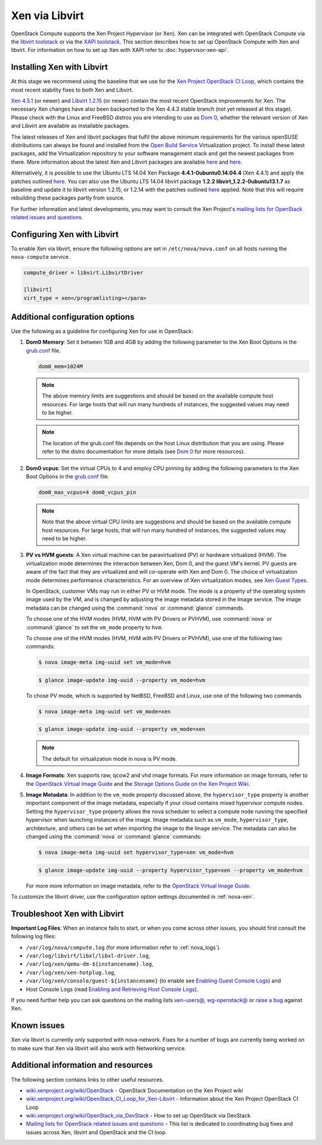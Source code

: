 ===============
Xen via Libvirt
===============

OpenStack Compute supports the Xen Project Hypervisor (or Xen). Xen can be
integrated with OpenStack Compute via the `libvirt <http://libvirt.org/>`_
`toolstack <http://wiki.xen.org/wiki/Choice_of_Toolstacks>`_ or via the
`XAPI <http://xenproject.org/developers/teams/xapi.html>`_
`toolstack <http://wiki.xen.org/wiki/Choice_of_Toolstacks>`_.
This section describes how to set up OpenStack Compute with Xen and libvirt.
For information on how to set up Xen with XAPI refer to
:doc:`hypervisor-xen-api`.

Installing Xen with Libvirt
~~~~~~~~~~~~~~~~~~~~~~~~~~~

At this stage we recommend using the baseline that we use for the
`Xen Project OpenStack CI Loop <http://wiki.xenproject.org/wiki/
OpenStack_CI_Loop_for_Xen-Libvirt>`_, which contains the most recent
stability fixes to both Xen and Libvirt.

`Xen 4.5.1 <http://www.xenproject.org/downloads/xen-archives/xen-45-series/
xen-451.html>`_ (or newer) and `Libvirt 1.2.15 <http://libvirt.org/sources/>`_
(or newer) contain the most recent OpenStack improvements for Xen.
The necessary Xen changes have also been backported to the Xen 4.4.3 stable
branch (not yet released at this stage). Please check with the Linux and
FreeBSD distros you are intending to use as `Dom 0 <http://wiki.xenproject.org/
wiki/Category:Host_Install>`_, whether the relevant version of Xen and
Libvirt are available as installable packages.

The latest releases of Xen and libvirt packages that fulfil the above
minimum requirements for the various openSUSE distributions can always be
found and installed from the `Open Build Service <https://build.opensuse.org/
project/show/Virtualization>`_ Virtualization project.
To install these latest packages, add the Virtualization repository to your
software management stack and get the newest packages from there.
More information about the latest Xen and Libvirt packages are available
`here <https://build.opensuse.org/package/show/Virtualization/xen>`__ and
`here <https://build.opensuse.org/package/show/Virtualization/libvirt>`__.

Alternatively, it is possible to use the Ubuntu LTS 14.04 Xen Package
**4.4.1-0ubuntu0.14.04.4** (Xen 4.4.1) and apply the patches outlined
`here <http://wiki.xenproject.org/wiki/OpenStack_CI_Loop_for_Xen-Libvirt
#Baseline>`__.
You can also use the Ubuntu LTS 14.04 libvirt package **1.2.2
libvirt_1.2.2-0ubuntu13.1.7** as baseline and update it to libvirt version
1.2.15, or 1.2.14 with the patches outlined `here <http://wiki.xenproject.org/
wiki/OpenStack_CI_Loop_for_Xen-Libvirt#Baseline>`__ applied.
Note that this will require rebuilding these packages partly from source.

For further information and latest developments, you may want to consult
the Xen Project's `mailing lists for OpenStack related issues and questions
<http://lists.xenproject.org/cgi-bin/mailman/listinfo/wg-openstack>`_.

Configuring Xen with Libvirt
~~~~~~~~~~~~~~~~~~~~~~~~~~~~

To enable Xen via libvirt, ensure the following options are set in
``/etc/nova/nova.conf`` on all hosts running the ``nova-compute`` service.

.. code-block:: ini

   compute_driver = libvirt.LibvirtDriver

   [libvirt]
   virt_type = xen</programlisting></para>

Additional configuration options
~~~~~~~~~~~~~~~~~~~~~~~~~~~~~~~~

Use the following as a guideline for configuring Xen for use in OpenStack:

#. **Dom0 Memory**: Set it between 1GB and 4GB by adding the following
   parameter to the Xen Boot Options in the `grub.conf <http://
   xenbits.xen.org/docs/unstable/misc/xen-command-line.html>`_ file.

   .. code-block:: ini

      dom0_mem=1024M

   .. note::

      The above memory limits are suggestions and should be based on the
      available compute host resources. For large hosts that will run many
      hundreds of instances, the suggested values may need to be higher.

   .. note::

      The location of the grub.conf file depends on the host Linux
      distribution that you are using. Please refer to the distro
      documentation for more details (see `Dom 0 <http://wiki.xenproject.org
      /wiki/Category:Host_Install>`_ for more resources).

#. **Dom0 vcpus**: Set the virtual CPUs to 4 and employ CPU pinning by adding
   the following parameters to the Xen Boot Options in the `grub.conf
   <http://xenbits.xen.org/docs/unstable/misc/xen-command-line.html>`_ file.

   .. code-block:: ini

      dom0_max_vcpus=4 dom0_vcpus_pin

   .. note::

      Note that the above virtual CPU limits are suggestions and should be
      based on the available compute host resources. For large hosts, that
      will run many hundred of instances, the suggested values may need to
      be higher.

#. **PV vs HVM guests**: A Xen virtual machine can be paravirtualized (PV)
   or hardware virtualized (HVM). The virtualization mode determines the
   interaction between Xen, Dom 0, and the guest VM's kernel. PV guests are
   aware of the fact that they are virtualized and will co-operate with Xen
   and Dom 0. The choice of virtualization mode determines performance
   characteristics. For an overview of Xen virtualization modes, see
   `Xen Guest Types <http://wiki.xen.org/wiki/Xen_Overview#Guest_Types>`_.

   In OpenStack, customer VMs may run in either PV or HVM mode.
   The mode is a property of the operating system image used by the VM, and
   is changed by adjusting the image metadata stored in the Image service.
   The image metadata can be changed using the :command:`nova` or
   :command:`glance` commands.

   To choose one of the HVM modes (HVM, HVM with PV Drivers or PVHVM),
   use :command:`nova` or :command:`glance` to set the ``vm_mode``
   property to ``hvm``.

   To choose one of the HVM modes (HVM, HVM with PV Drivers or PVHVM),
   use one of the following two commands:

   .. code-block:: console

      $ nova image-meta img-uuid set vm_mode=hvm

   .. code-block:: console

      $ glance image-update img-uuid --property vm_mode=hvm

   To chose PV mode, which is supported by NetBSD, FreeBSD and Linux,
   use one of the following two commands

   .. code-block:: console

      $ nova image-meta img-uuid set vm_mode=xen

   .. code-block:: console

      $ glance image-update img-uuid --property vm_mode=xen

   .. note::

      The default for virtualization mode in nova is PV mode.

#. **Image Formats**: Xen supports raw, qcow2 and vhd image formats.
   For more information on image formats, refer to the `OpenStack Virtual
   Image Guide <http://docs.openstack.org/image-guide/introduction.html>`__
   and the `Storage Options Guide on the Xen Project Wiki
   <http://wiki.xenproject.org/wiki/Storage_options>`_.

#. **Image Metadata**: In addition to the ``vm_mode`` property discussed
   above, the ``hypervisor_type`` property is another important component
   of the image metadata, especially if your cloud contains mixed hypervisor
   compute nodes. Setting the ``hypervisor_type`` property allows the nova
   scheduler to select a compute node running the specified hypervisor when
   launching instances of the image. Image metadata such as ``vm_mode``,
   ``hypervisor_type``, architecture, and others can be set when importing
   the image to the Image service. The metadata can also be changed using
   the :command:`nova` or :command:`glance` commands:

   .. code-block:: console

      $ nova image-meta img-uuid set hypervisor_type=xen vm_mode=hvm

   .. code-block:: console

      $ glance image-update img-uuid --property hypervisor_type=xen --property vm_mode=hvm

   For more more information on image metadata, refer to the
   `OpenStack Virtual Image Guide <http://docs.openstack.org/image-guide/
   image-metadata.html>`__.

To customize the libvirt driver, use the configuration option settings
documented in :ref:`nova-xen`.

Troubleshoot Xen with Libvirt
~~~~~~~~~~~~~~~~~~~~~~~~~~~~~

**Important Log Files**: When an instance fails to start, or when you come
across other issues, you should first consult the following log files:

* ``/var/log/nova/compute.log``
  (for more information refer to :ref:`nova_logs`).
* ``/var/log/libvirt/libxl/libxl-driver.log``,
* ``/var/log/xen/qemu-dm-${instancename}.log``,
* ``/var/log/xen/xen-hotplug.log``,
* ``/var/log/xen/console/guest-${instancename}``
  (to enable see `Enabling Guest Console Logs <http://wiki.xen.org/wiki/
  Reporting_Bugs_against_Xen#Guest_console_logs>`_) and
* Host Console Logs (read `Enabling and Retrieving Host Console Logs
  <http://wiki.xen.org/wiki/Reporting_Bugs_against_Xen#Host_console_logs>`_).

If you need further help you can ask questions on the mailing lists
`xen-users@ <http://lists.xenproject.org/cgi-bin/mailman/listinfo/
xen-users>`_, `wg-openstack@ <http://lists.xenproject.org/cgi-bin/mailman/
listinfo/wg-openstack>`_ or `raise a bug <http://wiki.xen.org/wiki/
Reporting_Bugs_against_Xen>`_ against Xen.

Known issues
~~~~~~~~~~~~

Xen via libvirt is currently only supported with nova-network.
Fixes for a number of bugs are currently being worked on to make sure
that Xen via libvirt will also work with Networking service.

Additional information and resources
~~~~~~~~~~~~~~~~~~~~~~~~~~~~~~~~~~~~

The following section contains links to other useful resources.

* `wiki.xenproject.org/wiki/OpenStack <http://wiki.xenproject.org/wiki/
  OpenStack>`_ - OpenStack Documentation on the Xen Project wiki
* `wiki.xenproject.org/wiki/OpenStack_CI_Loop_for_Xen-Libvirt
  <http://wiki.xenproject.org/wiki/OpenStack_CI_Loop_for_Xen-Libvirt>`_
  - Information about the Xen Project OpenStack CI Loop
* `wiki.xenproject.org/wiki/OpenStack_via_DevStack
  <http://wiki.xenproject.org/wiki/OpenStack_via_DevStack>`_
  - How to set up OpenStack via DevStack
* `Mailing lists for OpenStack related issues and questions
  <http://lists.xenproject.org/cgi-bin/mailman/listinfo/wg-openstack>`_
  - This list is dedicated to coordinating bug fixes and issues across Xen,
  libvirt and OpenStack and the CI loop.
